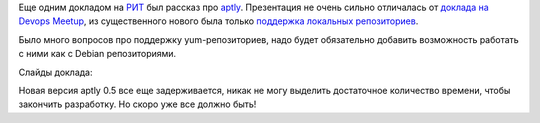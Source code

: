 .. title: aptly: система управления репозиториями пакетов (РИТ-2014)
.. slug: aptly-rit-2014
.. date: 2014/04/14 23:41:26
.. tags: aptly, рит
.. link:
.. description:
.. type: text

Еще одним докладом на `РИТ <http://ritconf.ru>`_ был рассказ про `aptly <http://www.aptly.info>`_. Презентация
не очень сильно отличалась от `доклада на Devops Meetup </posts/aptly-02-moscow-devops-meetup.html>`_, из существенного
нового была только `поддержка локальных репозиториев <http://www.aptly.info/#aptly-repo>`_.

Было много вопросов про поддержку yum-репозиториев, надо будет обязательно добавить возможность работать с ними
как с Debian репозиториями.

Слайды доклада:

.. raw:: html

    <iframe src="http://www.slideshare.net/slideshow/embed_code/33516298?rel=0" width="597" height="486" frameborder="0" marginwidth="0" marginheight="0" scrolling="no" style="border:1px solid #CCC; border-width:1px 1px 0; margin-bottom:5px; max-width: 100%;" allowfullscreen> </iframe>

Новая версия aptly 0.5 все еще задерживается, никак не могу выделить достаточное количество времени, чтобы закончить
разработку. Но скоро уже все должно быть!